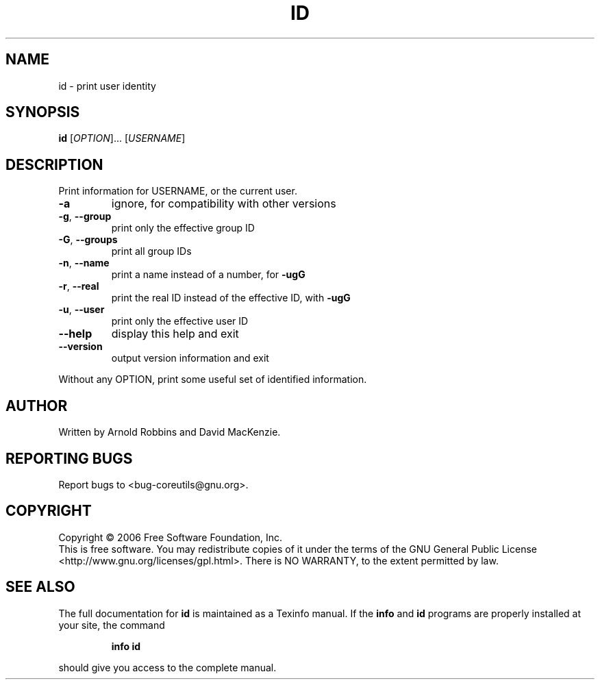 .\" DO NOT MODIFY THIS FILE!  It was generated by help2man 1.35.
.TH ID "1" "November 2006" "id 6.6" "User Commands"
.SH NAME
id \- print user identity
.SH SYNOPSIS
.B id
[\fIOPTION\fR]... [\fIUSERNAME\fR]
.SH DESCRIPTION
.\" Add any additional description here
.PP
Print information for USERNAME, or the current user.
.TP
\fB\-a\fR
ignore, for compatibility with other versions
.TP
\fB\-g\fR, \fB\-\-group\fR
print only the effective group ID
.TP
\fB\-G\fR, \fB\-\-groups\fR
print all group IDs
.TP
\fB\-n\fR, \fB\-\-name\fR
print a name instead of a number, for \fB\-ugG\fR
.TP
\fB\-r\fR, \fB\-\-real\fR
print the real ID instead of the effective ID, with \fB\-ugG\fR
.TP
\fB\-u\fR, \fB\-\-user\fR
print only the effective user ID
.TP
\fB\-\-help\fR
display this help and exit
.TP
\fB\-\-version\fR
output version information and exit
.PP
Without any OPTION, print some useful set of identified information.
.SH AUTHOR
Written by Arnold Robbins and David MacKenzie.
.SH "REPORTING BUGS"
Report bugs to <bug\-coreutils@gnu.org>.
.SH COPYRIGHT
Copyright \(co 2006 Free Software Foundation, Inc.
.br
This is free software.  You may redistribute copies of it under the terms of
the GNU General Public License <http://www.gnu.org/licenses/gpl.html>.
There is NO WARRANTY, to the extent permitted by law.
.SH "SEE ALSO"
The full documentation for
.B id
is maintained as a Texinfo manual.  If the
.B info
and
.B id
programs are properly installed at your site, the command
.IP
.B info id
.PP
should give you access to the complete manual.
